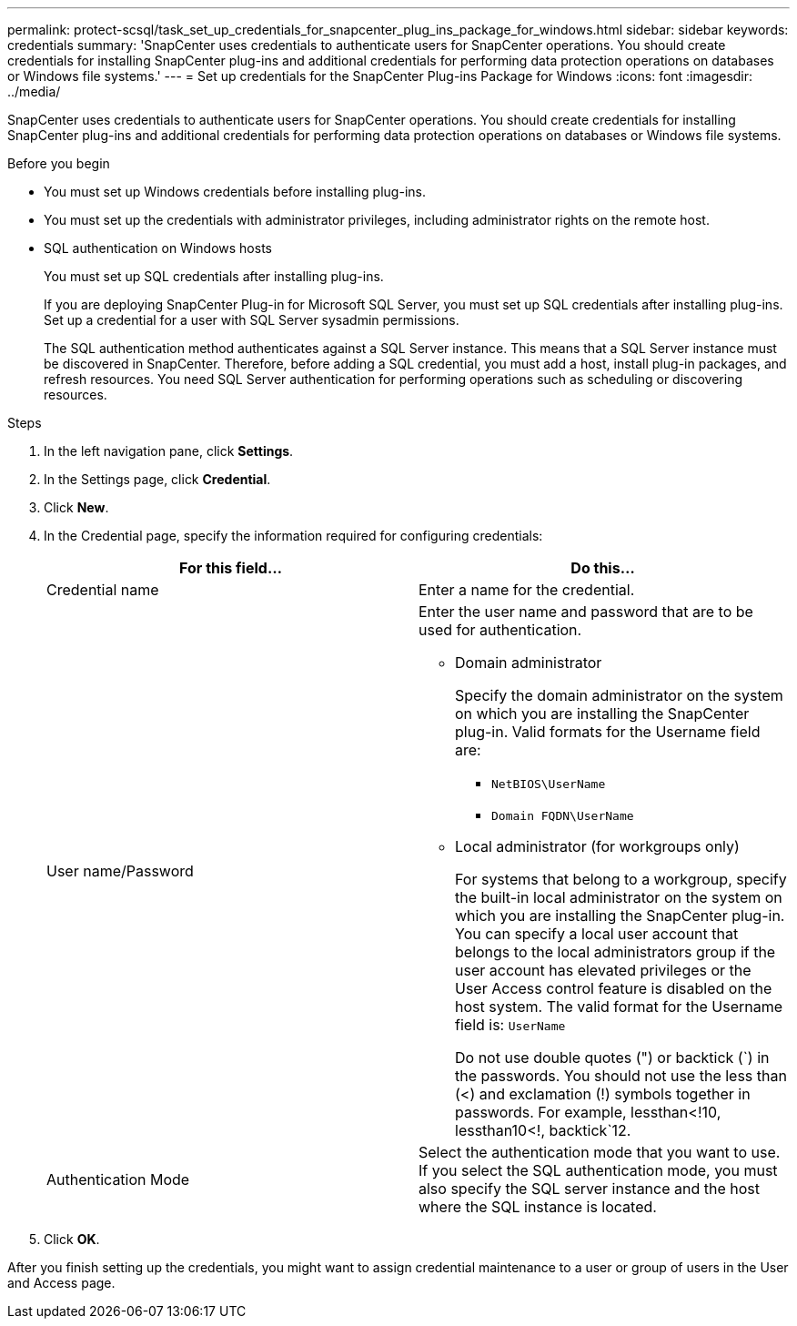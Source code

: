 ---
permalink: protect-scsql/task_set_up_credentials_for_snapcenter_plug_ins_package_for_windows.html
sidebar: sidebar
keywords: credentials
summary: 'SnapCenter uses credentials to authenticate users for SnapCenter operations. You should create credentials for installing SnapCenter plug-ins and additional credentials for performing data protection operations on databases or Windows file systems.'
---
= Set up credentials for the SnapCenter Plug-ins Package for Windows
:icons: font
:imagesdir: ../media/

[.lead]
SnapCenter uses credentials to authenticate users for SnapCenter operations. You should create credentials for installing SnapCenter plug-ins and additional credentials for performing data protection operations on databases or Windows file systems.

.Before you begin 

* You must set up Windows credentials before installing plug-ins.
* You must set up the credentials with administrator privileges, including administrator rights on the remote host.
* SQL authentication on Windows hosts
+
You must set up SQL credentials after installing plug-ins.
+
If you are deploying SnapCenter Plug-in for Microsoft SQL Server, you must set up SQL credentials after installing plug-ins. Set up a credential for a user with SQL Server sysadmin permissions.
+
The SQL authentication method authenticates against a SQL Server instance. This means that a SQL Server instance must be discovered in SnapCenter. Therefore, before adding a SQL credential, you must add a host, install plug-in packages, and refresh resources. You need SQL Server authentication for performing operations such as scheduling or discovering resources.

.Steps

. In the left navigation pane, click *Settings*.
. In the Settings page, click *Credential*.
. Click *New*.
. In the Credential page, specify the information required for configuring credentials:
+
|===
| For this field...| Do this...

a|
Credential name
a|
Enter a name for the credential.
a|
User name/Password
a|
Enter the user name and password that are to be used for authentication.

 ** Domain administrator
+
Specify the domain administrator on the system on which you are installing the SnapCenter plug-in. Valid formats for the Username field are:

  *** `NetBIOS\UserName`
  *** `Domain FQDN\UserName`

 ** Local administrator (for workgroups only)
+
For systems that belong to a workgroup, specify the built-in local administrator on the system on which you are installing the SnapCenter plug-in. You can specify a local user account that belongs to the local administrators group if the user account has elevated privileges or the User Access control feature is disabled on the host system. The valid format for the Username field is: `UserName`

+
Do not use double quotes (") or backtick (`) in the passwords.  You should not use the less than (<) and exclamation (!) symbols together in passwords. For example, lessthan<!10, lessthan10<!, backtick`12.
a|
Authentication Mode
a|
Select the authentication mode that you want to use. If you select the SQL authentication mode, you must also specify the SQL server instance and the host where the SQL instance is located.
|===

. Click *OK*.

After you finish setting up the credentials, you might want to assign credential maintenance to a user or group of users in the User and Access page.
